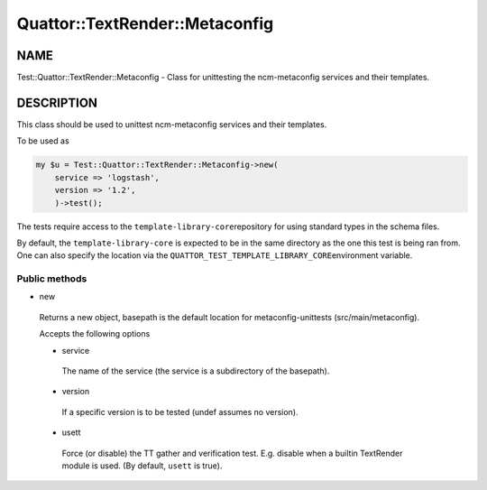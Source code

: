
#################################
Quattor\::TextRender\::Metaconfig
#################################


****
NAME
****


Test::Quattor::TextRender::Metaconfig - Class for unittesting
the ncm-metaconfig services and their templates.


***********
DESCRIPTION
***********


This class should be used to unittest ncm-metaconfig
services and their templates.

To be used as


.. code-block:: perl

     my $u = Test::Quattor::TextRender::Metaconfig->new(
         service => 'logstash',
         version => '1.2',
         )->test();


The tests require access to the \ ``template-library-core``\ 
repository for using standard types in the schema files.

By default, the \ ``template-library-core``\  is expected to be in the
same directory as the one this test is being ran from.
One can also specify the location via the \ ``QUATTOR_TEST_TEMPLATE_LIBRARY_CORE``\ 
environment variable.

Public methods
==============



- new
 
 Returns a new object, basepath is the default location
 for metaconfig-unittests (src/main/metaconfig).
 
 Accepts the following options
 
 
 - service
  
  The name of the service (the service is a subdirectory of the basepath).
  
 
 
 - version
  
  If a specific version is to be tested (undef assumes no version).
  
 
 
 - usett
  
  Force (or disable) the TT gather and verification test. E.g. disable when a
  builtin TextRender module is used. (By default, \ ``usett``\  is true).
  
 
 



